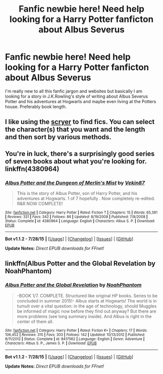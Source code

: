 #+TITLE: Fanfic newbie here! Need help looking for a Harry Potter fanficton about Albus Severus

* Fanfic newbie here! Need help looking for a Harry Potter fanficton about Albus Severus
:PROPERTIES:
:Author: pussycat316
:Score: 1
:DateUnix: 1439097728.0
:DateShort: 2015-Aug-09
:FlairText: Request
:END:
I'm really new to all this fanfic jargon and websites but basically I am looking for a story in J.K.Rowling's style of writing about Albus Severus Potter and his adventures at Hogwarts and maybe even living at the Potters house. Preferably book length.


** I like using the [[http://scryer.darklordpotter.net][scryer]] to find fics. You can select the character(s) that you want and the length and then sort by various methods.
:PROPERTIES:
:Author: ApteryxAustralis
:Score: 2
:DateUnix: 1439101813.0
:DateShort: 2015-Aug-09
:END:


** You're in luck, there's a surprisingly good series of seven books about what you're looking for. linkffn(4380964)
:PROPERTIES:
:Score: 2
:DateUnix: 1439128889.0
:DateShort: 2015-Aug-09
:END:

*** [[http://www.fanfiction.net/s/4380964/1/][*/Albus Potter and the Dungeon of Merlin's Mist/*]] by [[https://www.fanfiction.net/u/1619871/Vekin87][/Vekin87/]]

#+begin_quote
  This is the story of Albus Potter, son of Harry Potter, and his adventures at Hogwarts. 1 of 7 hopefully . Now completely re-edited. R&R NOW COMPLETE!
#+end_quote

^{/Site/: [[http://www.fanfiction.net/][fanfiction.net]] *|* /Category/: Harry Potter *|* /Rated/: Fiction T *|* /Chapters/: 15 *|* /Words/: 65,381 *|* /Reviews/: 331 *|* /Favs/: 342 *|* /Follows/: 86 *|* /Updated/: 8/19/2008 *|* /Published/: 7/8/2008 *|* /Status/: Complete *|* /id/: 4380964 *|* /Language/: English *|* /Characters/: Albus S. P. *|* /Download/: [[http://www.p0ody-files.com/ff_to_ebook/mobile/makeEpub.php?id=4380964][EPUB]]}

--------------

*Bot v1.1.2 - 7/28/15* *|* [[[https://github.com/tusing/reddit-ffn-bot/wiki/Usage][Usage]]] | [[[https://github.com/tusing/reddit-ffn-bot/wiki/Changelog][Changelog]]] | [[[https://github.com/tusing/reddit-ffn-bot/issues/][Issues]]] | [[[https://github.com/tusing/reddit-ffn-bot/][GitHub]]]

*Update Notes:* /Direct EPUB downloads for FFnet!/
:PROPERTIES:
:Author: FanfictionBot
:Score: 1
:DateUnix: 1439128926.0
:DateShort: 2015-Aug-09
:END:


** linkffn(Albus Potter and the Global Revelation by NoahPhantom)
:PROPERTIES:
:Author: mlcor87
:Score: 2
:DateUnix: 1439132230.0
:DateShort: 2015-Aug-09
:END:

*** [[http://www.fanfiction.net/s/8417562/1/][*/Albus Potter and the Global Revelation/*]] by [[https://www.fanfiction.net/u/3435601/NoahPhantom][/NoahPhantom/]]

#+begin_quote
  -BOOK 1/7. COMPLETE. Structured like original HP books. Series to be concluded in summer 2015!- Albus starts at Hogwarts! The world is in tumult over a vital question: in the age of technology, should Muggles be informed of magic now before they find out anyway? But there are more problems (see long summary inside). And Albus is right in the center of them all.
#+end_quote

^{/Site/: [[http://www.fanfiction.net/][fanfiction.net]] *|* /Category/: Harry Potter *|* /Rated/: Fiction K+ *|* /Chapters/: 17 *|* /Words/: 106,452 *|* /Reviews/: 315 *|* /Favs/: 303 *|* /Follows/: 142 *|* /Updated/: 10/13/2012 *|* /Published/: 8/11/2012 *|* /Status/: Complete *|* /id/: 8417562 *|* /Language/: English *|* /Genre/: Adventure *|* /Characters/: Albus S. P., James S. P. *|* /Download/: [[http://www.p0ody-files.com/ff_to_ebook/mobile/makeEpub.php?id=8417562][EPUB]]}

--------------

*Bot v1.1.2 - 7/28/15* *|* [[[https://github.com/tusing/reddit-ffn-bot/wiki/Usage][Usage]]] | [[[https://github.com/tusing/reddit-ffn-bot/wiki/Changelog][Changelog]]] | [[[https://github.com/tusing/reddit-ffn-bot/issues/][Issues]]] | [[[https://github.com/tusing/reddit-ffn-bot/][GitHub]]]

*Update Notes:* /Direct EPUB downloads for FFnet!/
:PROPERTIES:
:Author: FanfictionBot
:Score: 1
:DateUnix: 1439132291.0
:DateShort: 2015-Aug-09
:END:
